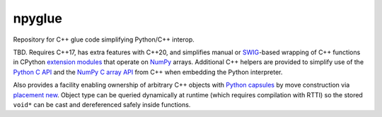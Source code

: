 .. README.rst

npyglue
=======

Repository for C++ glue code simplifying Python/C++ interop.

TBD. Requires C++17, has extra features with C++20, and simplifies manual or
SWIG_-based wrapping of C++ functions in CPython `extension modules`__ that
operate on NumPy_ arrays. Additional C++ helpers are provided to simplify use
of the `Python C API`_ and the `NumPy C array API`_ from C++ when embedding the
Python interpreter.

Also provides a facility enabling ownership of arbitrary C++ objects with
`Python capsules`_ by move construction via `placement new`_. Object type can
be queried dynamically at runtime (which requires compilation with RTTI) so
the stored ``void*`` can be cast and dereferenced safely inside functions.

.. __: https://docs.python.org/3/extending/extending.html
.. _SWIG: https://www.swig.org/
.. _NumPy: https://numpy.org/doc/stable/
.. _Python C API: https://docs.python.org/3/c-api/index.html
.. _NumPy C array API: https://numpy.org/doc/stable/reference/c-api/array.html
.. _Python capsules: https://docs.python.org/3/c-api/capsule.html
.. _placement new: https://en.cppreference.com/w/cpp/language/new#Placement_new
